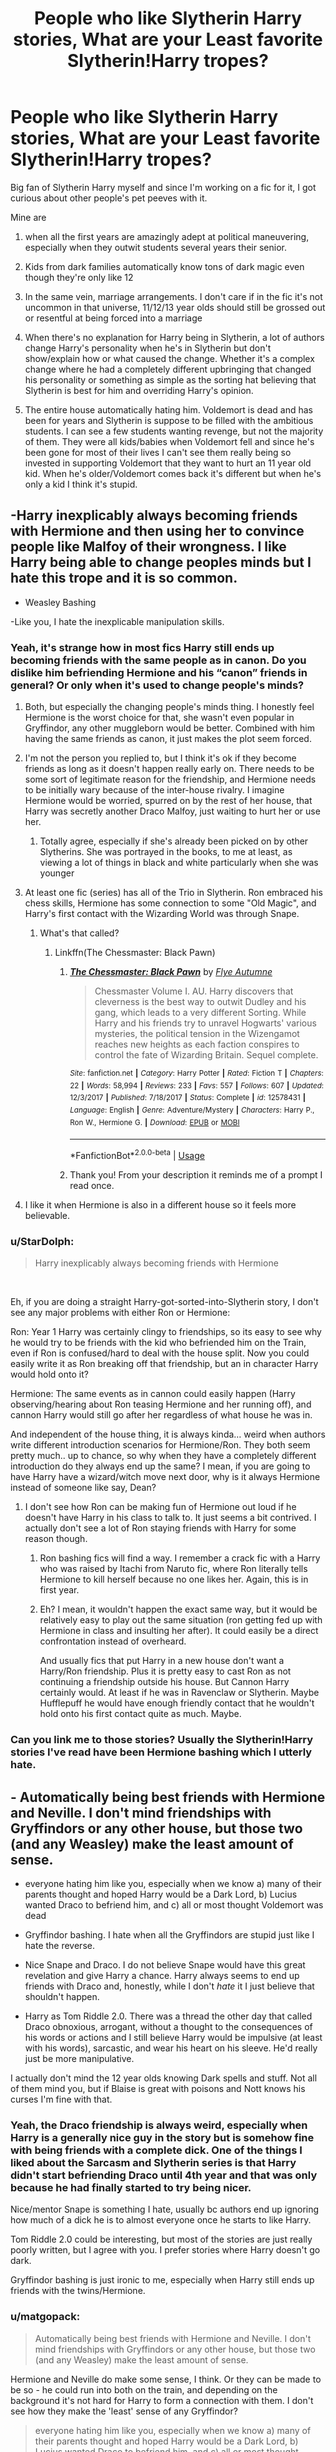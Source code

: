 #+TITLE: People who like Slytherin Harry stories, What are your Least favorite Slytherin!Harry tropes?

* People who like Slytherin Harry stories, What are your Least favorite Slytherin!Harry tropes?
:PROPERTIES:
:Author: ultronthekitten
:Score: 148
:DateUnix: 1577957853.0
:DateShort: 2020-Jan-02
:FlairText: Discussion
:END:
Big fan of Slytherin Harry myself and since I'm working on a fic for it, I got curious about other people's pet peeves with it.

Mine are

1. when all the first years are amazingly adept at political maneuvering, especially when they outwit students several years their senior.

2. Kids from dark families automatically know tons of dark magic even though they're only like 12

3. In the same vein, marriage arrangements. I don't care if in the fic it's not uncommon in that universe, 11/12/13 year olds should still be grossed out or resentful at being forced into a marriage

4. When there's no explanation for Harry being in Slytherin, a lot of authors change Harry's personality when he's in Slytherin but don't show/explain how or what caused the change. Whether it's a complex change where he had a completely different upbringing that changed his personality or something as simple as the sorting hat believing that Slytherin is best for him and overriding Harry's opinion.

5. The entire house automatically hating him. Voldemort is dead and has been for years and Slytherin is suppose to be filled with the ambitious students. I can see a few students wanting revenge, but not the majority of them. They were all kids/babies when Voldemort fell and since he's been gone for most of their lives I can't see them really being so invested in supporting Voldemort that they want to hurt an 11 year old kid. When he's older/Voldemort comes back it's different but when he's only a kid I think it's stupid.


** -Harry inexplicably always becoming friends with Hermione *and then using her to convince people like Malfoy of their wrongness*. I like Harry being able to change peoples minds but I hate this trope and it is so common.

- Weasley Bashing

-Like you, I hate the inexplicable manipulation skills.
:PROPERTIES:
:Author: tumbleweedsforever
:Score: 137
:DateUnix: 1577961524.0
:DateShort: 2020-Jan-02
:END:

*** Yeah, it's strange how in most fics Harry still ends up becoming friends with the same people as in canon. Do you dislike him befriending Hermione and his “canon” friends in general? Or only when it's used to change people's minds?
:PROPERTIES:
:Author: ultronthekitten
:Score: 27
:DateUnix: 1577962497.0
:DateShort: 2020-Jan-02
:END:

**** Both, but especially the changing people's minds thing. I honestly feel Hermione is the worst choice for that, she wasn't even popular in Gryffindor, any other muggleborn would be better. Combined with him having the same friends as canon, it just makes the plot seem forced.
:PROPERTIES:
:Author: tumbleweedsforever
:Score: 46
:DateUnix: 1577963013.0
:DateShort: 2020-Jan-02
:END:


**** I'm not the person you replied to, but I think it's ok if they become friends as long as it doesn't happen really early on. There needs to be some sort of legitimate reason for the friendship, and Hermione needs to be initially wary because of the inter-house rivalry. I imagine Hermione would be worried, spurred on by the rest of her house, that Harry was secretly another Draco Malfoy, just waiting to hurt her or use her.
:PROPERTIES:
:Author: machjacob51141
:Score: 23
:DateUnix: 1577963153.0
:DateShort: 2020-Jan-02
:END:

***** Totally agree, especially if she's already been picked on by other Slytherins. She was portrayed in the books, to me at least, as viewing a lot of things in black and white particularly when she was younger
:PROPERTIES:
:Author: ultronthekitten
:Score: 20
:DateUnix: 1577963722.0
:DateShort: 2020-Jan-02
:END:


**** At least one fic (series) has all of the Trio in Slytherin. Ron embraced his chess skills, Hermione has some connection to some "Old Magic", and Harry's first contact with the Wizarding World was through Snape.
:PROPERTIES:
:Author: Jahoan
:Score: 3
:DateUnix: 1578004286.0
:DateShort: 2020-Jan-03
:END:

***** What's that called?
:PROPERTIES:
:Author: young_riddle
:Score: 1
:DateUnix: 1578085962.0
:DateShort: 2020-Jan-04
:END:

****** Linkffn(The Chessmaster: Black Pawn)
:PROPERTIES:
:Author: Jahoan
:Score: 1
:DateUnix: 1578086535.0
:DateShort: 2020-Jan-04
:END:

******* [[https://www.fanfiction.net/s/12578431/1/][*/The Chessmaster: Black Pawn/*]] by [[https://www.fanfiction.net/u/7834753/Flye-Autumne][/Flye Autumne/]]

#+begin_quote
  Chessmaster Volume I. AU. Harry discovers that cleverness is the best way to outwit Dudley and his gang, which leads to a very different Sorting. While Harry and his friends try to unravel Hogwarts' various mysteries, the political tension in the Wizengamot reaches new heights as each faction conspires to control the fate of Wizarding Britain. Sequel complete.
#+end_quote

^{/Site/:} ^{fanfiction.net} ^{*|*} ^{/Category/:} ^{Harry} ^{Potter} ^{*|*} ^{/Rated/:} ^{Fiction} ^{T} ^{*|*} ^{/Chapters/:} ^{22} ^{*|*} ^{/Words/:} ^{58,994} ^{*|*} ^{/Reviews/:} ^{233} ^{*|*} ^{/Favs/:} ^{557} ^{*|*} ^{/Follows/:} ^{607} ^{*|*} ^{/Updated/:} ^{12/3/2017} ^{*|*} ^{/Published/:} ^{7/18/2017} ^{*|*} ^{/Status/:} ^{Complete} ^{*|*} ^{/id/:} ^{12578431} ^{*|*} ^{/Language/:} ^{English} ^{*|*} ^{/Genre/:} ^{Adventure/Mystery} ^{*|*} ^{/Characters/:} ^{Harry} ^{P.,} ^{Ron} ^{W.,} ^{Hermione} ^{G.} ^{*|*} ^{/Download/:} ^{[[http://www.ff2ebook.com/old/ffn-bot/index.php?id=12578431&source=ff&filetype=epub][EPUB]]} ^{or} ^{[[http://www.ff2ebook.com/old/ffn-bot/index.php?id=12578431&source=ff&filetype=mobi][MOBI]]}

--------------

*FanfictionBot*^{2.0.0-beta} | [[https://github.com/tusing/reddit-ffn-bot/wiki/Usage][Usage]]
:PROPERTIES:
:Author: FanfictionBot
:Score: 1
:DateUnix: 1578086553.0
:DateShort: 2020-Jan-04
:END:


******* Thank you! From your description it reminds me of a prompt I read once.
:PROPERTIES:
:Author: young_riddle
:Score: 1
:DateUnix: 1578086706.0
:DateShort: 2020-Jan-04
:END:


**** I like it when Hermione is also in a different house so it feels more believable.
:PROPERTIES:
:Author: poondi
:Score: 3
:DateUnix: 1577988433.0
:DateShort: 2020-Jan-02
:END:


*** u/StarDolph:
#+begin_quote
  Harry inexplicably always becoming friends with Hermione
#+end_quote

​

Eh, if you are doing a straight Harry-got-sorted-into-Slytherin story, I don't see any major problems with either Ron or Hermione:

Ron: Year 1 Harry was certainly clingy to friendships, so its easy to see why he would try to be friends with the kid who befriended him on the Train, even if Ron is confused/hard to deal with the house split. Now you could easily write it as Ron breaking off that friendship, but an in character Harry would hold onto it?

Hermione: The same events as in cannon could easily happen (Harry observing/hearing about Ron teasing Hermione and her running off), and cannon Harry would still go after her regardless of what house he was in.

And independent of the house thing, it is always kinda... weird when authors write different introduction scenarios for Hermione/Ron. They both seem pretty much.. up to chance, so why when they have a completely different introduction do they always end up the same? I mean, if you are going to have Harry have a wizard/witch move next door, why is it always Hermione instead of someone like say, Dean?
:PROPERTIES:
:Author: StarDolph
:Score: 9
:DateUnix: 1577996008.0
:DateShort: 2020-Jan-02
:END:

**** I don't see how Ron can be making fun of Hermione out loud if he doesn't have Harry in his class to talk to. It just seems a bit contrived. I actually don't see a lot of Ron staying friends with Harry for some reason though.
:PROPERTIES:
:Author: tumbleweedsforever
:Score: 9
:DateUnix: 1578007052.0
:DateShort: 2020-Jan-03
:END:

***** Ron bashing fics will find a way. I remember a crack fic with a Harry who was raised by Itachi from Naruto fic, where Ron literally tells Hermione to kill herself because no one likes her. Again, this is in first year.
:PROPERTIES:
:Author: EspadaraUchihahaha
:Score: 5
:DateUnix: 1578024227.0
:DateShort: 2020-Jan-03
:END:


***** Eh? I mean, it wouldn't happen the exact same way, but it would be relatively easy to play out the same situation (ron getting fed up with Hermione in class and insulting her after). It could easily be a direct confrontation instead of overheard.

And usually fics that put Harry in a new house don't want a Harry/Ron friendship. Plus it is pretty easy to cast Ron as not continuing a friendship outside his house. But Cannon Harry certainly would. At least if he was in Ravenclaw or Slytherin. Maybe Hufflepuff he would have enough friendly contact that he wouldn't hold onto his first contact quite as much. Maybe.
:PROPERTIES:
:Author: StarDolph
:Score: 1
:DateUnix: 1578108169.0
:DateShort: 2020-Jan-04
:END:


*** Can you link me to those stories? Usually the Slytherin!Harry stories I've read have been Hermione bashing which I utterly hate.
:PROPERTIES:
:Author: Lost_in_math
:Score: 1
:DateUnix: 1578085339.0
:DateShort: 2020-Jan-04
:END:


** - Automatically being best friends with Hermione and Neville. I don't mind friendships with Gryffindors or any other house, but those two (and any Weasley) make the least amount of sense.

- everyone hating him like you, especially when we know a) many of their parents thought and hoped Harry would be a Dark Lord, b) Lucius wanted Draco to befriend him, and c) all or most thought Voldemort was dead

- Gryffindor bashing. I hate when all the Gryffindors are stupid just like I hate the reverse.

- Nice Snape and Draco. I do not believe Snape would have this great revelation and give Harry a chance. Harry always seems to end up friends with Draco and, honestly, while I don't /hate/ it I just believe that shouldn't happen.

- Harry as Tom Riddle 2.0. There was a thread the other day that called Draco obnoxious, arrogant, without a thought to the consequences of his words or actions and I still believe Harry would be impulsive (at least with his words), sarcastic, and wear his heart on his sleeve. He'd really just be more manipulative.

I actually don't mind the 12 year olds knowing Dark spells and stuff. Not all of them mind you, but if Blaise is great with poisons and Nott knows his curses I'm fine with that.
:PROPERTIES:
:Author: Ash_Lestrange
:Score: 58
:DateUnix: 1577963657.0
:DateShort: 2020-Jan-02
:END:

*** Yeah, the Draco friendship is always weird, especially when Harry is a generally nice guy in the story but is somehow fine with being friends with a complete dick. One of the things I liked about the Sarcasm and Slytherin series is that Harry didn't start befriending Draco until 4th year and that was only because he had finally started to try being nicer.

Nice/mentor Snape is something I hate, usually bc authors end up ignoring how much of a dick he is to almost everyone once he starts to like Harry.

Tom Riddle 2.0 could be interesting, but most of the stories are just really poorly written, but I agree with you. I prefer stories where Harry doesn't go dark.

Gryffindor bashing is just ironic to me, especially when Harry still ends up friends with the twins/Hermione.
:PROPERTIES:
:Author: ultronthekitten
:Score: 18
:DateUnix: 1577964809.0
:DateShort: 2020-Jan-02
:END:


*** u/matgopack:
#+begin_quote
  Automatically being best friends with Hermione and Neville. I don't mind friendships with Gryffindors or any other house, but those two (and any Weasley) make the least amount of sense.
#+end_quote

Hermione and Neville do make some sense, I think. Or they can be made to be so - he could run into both on the train, and depending on the background it's not hard for Harry to form a connection with them. I don't see how they make the 'least' sense of any Gryffindor?

#+begin_quote
  everyone hating him like you, especially when we know a) many of their parents thought and hoped Harry would be a Dark Lord, b) Lucius wanted Draco to befriend him, and c) all or most thought Voldemort was dead
#+end_quote

Agreed, though I think it can be workable. Would need more effort than 99% of fics that use this premise though!

#+begin_quote
  Nice Snape and Draco. I do not believe Snape would have this great revelation and give Harry a chance. Harry always seems to end up friends with Draco and, honestly, while I don't hate it I just believe that shouldn't happen.
#+end_quote

I think a friendly Draco is a very easy one to achieve - in canon they got off on the wrong foot, but a Slytherin Harry seems easy to change that. But the /hard/ one is the combination of a friendly Draco and Hermione - that seems like the trickier one to have. For Snape, it's harder to say - I think it would be much harder for Snape to ignore Harry's difficulties when he's in Slytherin, along with his previous hardships. It's easy to do so when your entire interaction is in the potion classes - but if Snape does anything with his House, then it seems to me like he'd have to confront Harry differently over time. Might not be /nice/ exactly, but... IDK. I've always been partial to the take that if Snape had seen how Harry got treated by the Dursleys /before/ he'd set his opinion on him in stone, it'd have been a different story.
:PROPERTIES:
:Author: matgopack
:Score: 7
:DateUnix: 1577976115.0
:DateShort: 2020-Jan-02
:END:

**** u/Ash_Lestrange:
#+begin_quote
  it's not hard for Harry to form a connection with them. I don't see how they make the 'least' sense of any Gryffindor?
#+end_quote

As someone said above, Harry didn't like Hermione until the troll and Slytherin Harry probably doesn't even know she's in the bathroom, but he's not running to save her regardless. As for Neville, canon Harry was nice and encouring, but he wasn't rushing to be friends with Neville either. I don't see why this would improve with Harry in Slytherin.

#+begin_quote
  in canon they got off on the wrong foot
#+end_quote

Harry has him pegged before he even knows Draco's name. They can be friends initially, but I don't see that lasting.

#+begin_quote
  I've always been partial to the take that if Snape had seen how Harry got treated by the Dursleys before he'd set his opinion on him in stone, it'd have been a different story.
#+end_quote

I can admit to enjoying stories like this in the past, but I don't now because I just disagree with the take lol and it just destroys Snape's whole character.
:PROPERTIES:
:Author: Ash_Lestrange
:Score: 20
:DateUnix: 1577981860.0
:DateShort: 2020-Jan-02
:END:

***** u/Togop:
#+begin_quote
  Slytherin Harry probably doesn't even know she's in the bathroom, but he's not running to save her regardless
#+end_quote

Actually, Slytherin!Harry can be simply canon!Harry who doesn't know of Slytherin's reputation and gets sorted before Malfoy, so he doesn't keep repeating "anywhere but Slytherin" in the sorting.

Slytherin would probably change him with time, but the troll is pretty early, so he can be very canon at that point - including run after Hermione.
:PROPERTIES:
:Author: Togop
:Score: 1
:DateUnix: 1578060857.0
:DateShort: 2020-Jan-03
:END:


***** u/matgopack:
#+begin_quote
  As someone said above, Harry didn't like Hermione until the troll and Slytherin Harry probably doesn't even know she's in the bathroom, but he's not running to save her regardless. As for Neville, canon Harry was nice and encouring, but he wasn't rushing to be friends with Neville either. I don't see why this would improve with Harry in Slytherin.
#+end_quote

Personally, I always got the feeling that canon Harry found her a bit annoying, but not too much - it was more Ron that didn't like her, and Harry was friends with Ron. Doesn't take much effort, in my view, to nudge their interaction on the train into the start of a friendship. Same with Neville, since she's already helping him at that point in canon.

It's not to say that it should be the default - but that it's rather easy to do believably.

#+begin_quote
  Harry has him pegged before he even knows Draco's name. They can be friends initially, but I don't see that lasting.
#+end_quote

Right, because that's how canon handles it. It wouldn't take much of an effort to have Harry respond more favorably or differently in their first interactions - and have it be a kind of neutrality at the start, from where friendship could grow. IMO a lot of their antagonism came from the first confrontation, mentally classifying each other as rivals, and then pushing it further and further.
:PROPERTIES:
:Author: matgopack
:Score: -2
:DateUnix: 1577982321.0
:DateShort: 2020-Jan-02
:END:

****** In canon, the Harry-Draco confrontation was bound to happen sooner or later - it's not just random. Malfoy explicitly wanted to introduce Harry to blood purism. If not in the train, he would have done it later. And Harry would, of course, reject the idea. You need to make a significant change to one or the other to avoid it.
:PROPERTIES:
:Author: Togop
:Score: 3
:DateUnix: 1578061249.0
:DateShort: 2020-Jan-03
:END:


** Like you said, kiddie political manoeuvres take me out of the story. This isn't ASOIAF---let kids be kids.

Also, other kids thinking Slytherins are evil is fine, if a little silly, but actual adults like Dumbledore letting school Sortings colour their view of Harry is weird. There are people (/cough/ Sirius) who would be surprised or disapproving, but Dumbledore sure as hell wouldn't assume Harry is evil based on his house. C'mon, this is the man who let Draco run around attempting murder.

I also doubt the Gryffindors would seek out Harry and harass him for being a Slytherin, especially the Weasley family. Just... no.
:PROPERTIES:
:Score: 37
:DateUnix: 1577964300.0
:DateShort: 2020-Jan-02
:END:

*** Right? I can see them being worried that he could be hurt, or eventually be turned dark, but automatically assuming he's evil and the other Slytherins are all evil is so stupid.

Hell, even Sirius I think would be surprised but not too upset. Regulus was a Slytherin and he still loved him.
:PROPERTIES:
:Author: ultronthekitten
:Score: 18
:DateUnix: 1577965442.0
:DateShort: 2020-Jan-02
:END:

**** Yeah, the only adults who I think would get stuck on a Slytherin Harry are post-Azkaban Sirius and Snape, but ultimately Sirius would love and accept him while Snape (IMO) would just ignore him.
:PROPERTIES:
:Score: 13
:DateUnix: 1577967087.0
:DateShort: 2020-Jan-02
:END:

***** I imagine Sirius would instantly worry if harry is okay
:PROPERTIES:
:Author: CommanderL3
:Score: 9
:DateUnix: 1577987591.0
:DateShort: 2020-Jan-02
:END:

****** He would be more worried for his safety among the children of Death Eaters with Snape as his head of house.
:PROPERTIES:
:Author: Jahoan
:Score: 4
:DateUnix: 1578004451.0
:DateShort: 2020-Jan-03
:END:


*** I disagree with your second and third premise. There are plenty of adults in the books who express displeasure with Slytherin.

Hagrid says something like, "Better Hufflepuff than Slytherin," "There's not a single witch or wizard who went bad who wasn't Slytherin."

Secondly, plenty of students in Harry's second year said he was a dark wizard because he could speak parseltongue. Ron says things like he wouldn't be in Slytherin if you paid him. Gryffindors would absolutely think Harry's a dark wizard in his second year if he was in Slytherin house.
:PROPERTIES:
:Author: DarkLordRowan
:Score: 7
:DateUnix: 1577993894.0
:DateShort: 2020-Jan-02
:END:


** The main thing is that I read Slytherin!Harry to read about a /Slytherin/ Harry. So, you gotta change the Canon plot, and -- to the extent a character is defined by the actions he takes -- Harry's character. You don't /have/ to explain this (re: Your 4th point). If the premise of your story is "Harry is a different person, now here is what happens", that works just fine.

In all of which, to clarify, "Slytherin" is a shorthand for Think, Before You Act; Discretion Is The Better Part Of Valour; Nothing In Life Is Free; and a few appropriate themes more.

Consequently, the reverse is what annoys me most:

- Sticking to the Canon plot. Just to go through first year: Harry won't chase the Troll, won't make a scene over the Remembrall, won't smuggle a Dragon, /definitely/ won't go after the Stone -- not, at least, without a different motivation (say, for the last, he wants the Stone for himself). That qualifier, though, is no blanket pass: From an author's perspective, the entire point of making such a major change as Harry in Slytherin is to tell a different story. If you shoehorn all of Canon into it still, what is even the point?

- Tangential to that: If the author puts Harry into Slytherin, and then proceeds to "reform" Slytherin in the image of Gryffindor. Utterly pointless.

Everything else I'm pretty indifferent on. I enjoy miniature adults and scheming (if the author is competent at it, that is -- it's the usual problem, you need to be as clever as the characters you are writing ...), I enjoy kids being kids. I enjoy straight up selfish manipulative bastards and more reasonably tribe-loyalty kinds of characters.

I realise your pet peeves are just what you like and don't, however, just offer a counter-perspective, as your points 1, 2, 3 can be summarised as "they don't act their age": You can come up with somewhat plausible explanations in-story. Say, they are all forced to grow up early, because Slytherin is the house of old and traditional families, and 500 or 1000 years of combined magical ancestry and duty leave you no room to be a child. If you explore such angles earnestly, I think it can make for good plot; children being forced to grow up too fast is a sad thing, and yet, if there is no alternative, you have a powerful theme of a harsh reality that shatters dreams, of a struggle in a world that comes with so many privileges at first sight, but costs you so dearly in other ways.

*Edit:*

As for your last point -- if children actually /are/ children, account for the fact that children know infinite ways to be cruel, and at the same time lack the clear moral compass most adults have. One, two influential students hating Harry, peer pressure, group-think, a desire to be "cool" or at least to /not be that kid/ -- it's not a priori implausible that Harry is an outcast. Voldemort would be only part of the reason; Harry is a halfblood, has a Muggle background, doesn't fit in right away, perhaps ... you have the entire range of prejudice and children cruelty to play with, if you want.
:PROPERTIES:
:Author: Sescquatch
:Score: 23
:DateUnix: 1577987937.0
:DateShort: 2020-Jan-02
:END:

*** Do you have any recommendations? Please tell me you do. I've been searching for some good ones and have only found a few that I can read without cringing too much.
:PROPERTIES:
:Author: CharlieTuesdays1
:Score: 3
:DateUnix: 1577997279.0
:DateShort: 2020-Jan-03
:END:

**** None that I can recommend without hesitation. They all are lacking in some way. And chances are, if I ever get around to posting mine, it, too, will be lacking. I don't even know if it's possible to write a perfect one ...

Leaving aside the obivous ones you might have read, there were a few that stand out in certain ways. For instance, for a wonderfully insane character and character dynamics, and playing the Troll scene straight (Troll is there, Hermione is there, Harry is /not/ there, the end), the Malachite series by Lazov: [[https://www.fanfiction.net/u/4798684/Lazov]]

Everybody also knows Sarcasm & Slytherin, but in terms of the appropriately tagged "Slytherins being Slytherins" (aka, everybody's scheming), I actually enjoy a different story by the same author more: [[https://archiveofourown.org/works/13893606]] . It's only first year, but fairly self-contained, so you aren't left hanging, (in my case) only wanting more.

If you're more interested in kids being kids, you might even be ahead of me, though; it's been a while since I searched for those. If you don't mind Fem!Harry, Victoria Potter fits, and other than that, also Certain Dark Things: [[https://archiveofourown.org/works/16940712]]

*Edit:* Oh, and the Chessmaster Series, especially if you /dislike/ Ron in a villain role: [[https://archiveofourown.org/series/775506]]

For all of those (with the exception of VP, I guess, but then that's also fairly well-known) YMMV, because I like them for whatever aspect I enjoy, which allows me to ignore deficits elsewhere.
:PROPERTIES:
:Author: Sescquatch
:Score: 8
:DateUnix: 1578003977.0
:DateShort: 2020-Jan-03
:END:

***** I definitely don't mind fem Harry. Some of my favourites are Harry as a female until well pairings ( honestly pairings tend to ruin a perfectly good fic for me).

I have read VP , S&S and I passed by the Chessmaster series but haven't actually read it. I will check it out along with the rest.

Already reading Certain Dark Things. Cross your fingers for me. haha

Anyways if you know of any new fics, let me know. Im eager for something good.

Thank you again.

xoxo Charlie ;)
:PROPERTIES:
:Author: CharlieTuesdays1
:Score: 1
:DateUnix: 1578139228.0
:DateShort: 2020-Jan-04
:END:

****** Feel free to browse my AO3 bookmarks. I use it to track Slytherin!Harry and Slytherin-related stories, so new stories are there. Whether they are /good/ is a matter of debate ... I'd argue they are, at least, readable.

[[https://archiveofourown.org/users/SeriousScribble/pseuds/SeriousScribble/bookmarks]]
:PROPERTIES:
:Author: Sescquatch
:Score: 1
:DateUnix: 1578181611.0
:DateShort: 2020-Jan-05
:END:


***** Thank you for these. I noped out of Certain Dark Things - I liked it but then I saw that the paring was Harriet/Snape. I just can't do the age difference, it bothers me too much.

Anyways I finished Souls Touch and I'm eagerly awaiting the sequel, but for now I guess I'll start Sarcasm and Slytherin.

At the same time, I'm looking for some Ron Slytherin fics. Fingers crossed I find some good ones.
:PROPERTIES:
:Author: CharlieTuesdays1
:Score: 1
:DateUnix: 1578686401.0
:DateShort: 2020-Jan-10
:END:


** - Harry befriending Hermione, without a /really/ good reason. They weren't even friends in canon until the troll attacked --- there is no way in hell any Slytherin first year would make friends with her.

- Draco suddenly being a nice and wonderful human being. I can buy Snape having a whole range of possible reactions, but Draco will always be a brat.

- Kids talking like bad LARPers at a renaissance fair.

- Kids constantly thinking and talking about politics.
:PROPERTIES:
:Score: 40
:DateUnix: 1577971679.0
:DateShort: 2020-Jan-02
:END:


** My biggest one is Weasley bashing, or anyone being bashed too much - because I never see it as reasonable.

The next is the unwillingness to depart from canon ages. Part of the whole package of tropes that tends to come with these fics, as we all know, is the political/manipulative aspect of it. As you mention, it makes very little sense in 11-13 year olds. So just age up the kids to start at 14, and suddenly it makes a lot more sense - and makes the marriage contracts/arrangements workable (well, tbf, betrothal contracts arranged /by the families/ would make sense in an aristocratic society).

I do like the idea of the dark families knowing some dark magic, usually, and the same with the rich kids having already had some instruction on magic to give them a leg up.

Oh, here's another one - assuming that being sorted in a house is the foundation of one's personality and strengths. If doing a Slytherin house of schemers, not everyone should be good - or interested - at it. Some should be sneaky and cunning, sure - but they're still average overall. It's like how Hermione can be super sneaky and cunning, but is still a Griffindor, or how other various characters from houses display varied characteristics. Vary it up within Slytherin - yes, make it colder and rougher, but it doesn't have to feel ... weird. (And that extends to the other houses in those stories)
:PROPERTIES:
:Author: matgopack
:Score: 16
:DateUnix: 1577974751.0
:DateShort: 2020-Jan-02
:END:


** I've seen occlumency training used as an explanation for advanced maturity, which can make sense in-universe. But you also then need a reason for occlumency being learnable at such a young age. I really really don't like the trope of "well wizards are lazy and just don't try" as an explanation of, well, anything, but particularly when it comes to learning magic. Especially since in these fics it's common for magical power and culture to be everything.

If wizards are lazy, it's laziness in physical exertion because they can do it with magic. Kinda like nowadays we're "lazy" because we drive cars instead of walk. If there is an obvious exploit in your interpretation of the magical system, it will have been exploited already until a counter was created. There is always a bell curve of ability and you need a jolly good reason to put your characters in the high end of it. If occlumency is your reason for your characters to be doing better than everyone else, then why isn't everyone else doing occlumency?

I think it's fundamentally a gripe about authors being lazy in world building power scales, though. To be fair, though, I do go a bit overboard and create graphs and spreadsheets and suites of measurement units to be able to calculate exactly how much any given character can do at a given point in their maturity. 🙄
:PROPERTIES:
:Author: BrilliantShard
:Score: 11
:DateUnix: 1577975924.0
:DateShort: 2020-Jan-02
:END:

*** That must be why your user tag is eccentric overthinker lmao

Nah, but I feel you. I once spent three hours trying to calculate the population of wizard of Britain based on Harry's class size to subsequently figure out how much tuition they would need to charge the students to keep hogwarts running, only to find out that JKR said Hogwarts was free.

I'm interested in your graphs though, if you're up for sharing them. I've wondered about how old you need to be to cast certain spells ever since Lupin told Harry that a patronus was difficult for kids his age to cast.
:PROPERTIES:
:Author: ultronthekitten
:Score: 3
:DateUnix: 1577978953.0
:DateShort: 2020-Jan-02
:END:

**** That would be why, yep. 😅

There's a ton of different angles to come at population from. And the economics of the wizarding world is even more fraught with complexity. I'm still working on the economy, personally. Right now I'm more focused on the economy of magic itself, since I have a feudal-similar system for magical access. Hence the graphs, heh. I'm almost ready to go through and create a lexicon of spells with costs, effects, etc.

I don't mind, though I'd recommend you [[https://discord.gg/nwE8WU6][join my discord server]] since that's where I'm developing my AU. It's really involved and complicated. I'm also posting my story in there as I write it for my betas to read, edit, and help with. I'll be publishing it on Ao3 & ffn once it's done. It's a crossover with the [[http://www.scp-wiki.net][SCP Foundation universe]] and Lovecraft, fair warning. 😉
:PROPERTIES:
:Author: BrilliantShard
:Score: 1
:DateUnix: 1577984569.0
:DateShort: 2020-Jan-02
:END:


*** The easiest way out is to postulate an AU where purebloods /factually/ are better at magic. They can do Occlumency, others can't (or only later). Surprisingly, that is a fairly rare type of AU, though.

That aside I don't think it has to be laziness. It's the equivalent of children learning piano: If you got parents that drag your behind to lessons starting when you are five, then at 11, you will know /something/ about it. If you have no talent and no interest, it's a miserable, miserable time, but there will be results. And if those kinds of parents then typically are found in families in Slytherin (if nothing else, for the original reason: It's important to protect family secrets the kind of which your average family does not have), then the result is your above.

On the general point, I agree though, lazy authors and not thinking things through is annoying.
:PROPERTIES:
:Author: Sescquatch
:Score: 4
:DateUnix: 1577993550.0
:DateShort: 2020-Jan-02
:END:

**** In mine purebloods have stronger magic but weaker bodies (due to inbreeding, though there are magical counters to many of the symptoms), put simply. And yeah, people tend to eschew such settings, likely because they want the pureblood ideology to be devoid of any conceivable defense. I think it's a better exploration of society for them to have a point, but a debatable one, and their solutions to it be equally divisive.

If occlumency is learnable at all by youngsters, and learnable enough to be able to protect against older thought-thieves, then yes, definitely. Upper-class parents would force their kids to learn it no matter how difficult it was. In my setting neither of those are true (in normal circumstances) but adults can put "thought locks" in their children's minds using their own occlumency to essentially keep family secrets in a safe despite the kids not knowing occlumency themselves. This means 11 year olds still act like 11 year olds, despite having state secrets in their heads.

Like Unbreakable Oaths? Those things are so broken...
:PROPERTIES:
:Author: BrilliantShard
:Score: 4
:DateUnix: 1577996714.0
:DateShort: 2020-Jan-02
:END:

***** u/Sescquatch:
#+begin_quote
  I think it's a better exploration of society for them to have a point, but a debatable one, and their solutions to it be equally divisive.
#+end_quote

Couldn't agree more. It's not as if the argument vanishes just because the facts are different. In fact, it only gets more interesting; it's a perfectly valid standpoint to advocate for more equality in the name of fairness, only, now this means people have to actually give up something, in order to achieve that. No-brainer obvious answers ("here is my patently unreasonable ideology that makes no sense, now let's debate this") on contrast are boring.

Which actually makes it super-annoying to read the same in reverse. I do very much enjoy the Sarcasm & Slytherin series, for instance, but like a few other stories, it has just that problem; with the tweaked background, whatever opinions the Slytherins have are perfectly reasonable, whereas the Ministry (or the "light side") isn't given a single good argument for their behaviour, it amounts to "it's dark, so there". That's not a nuanced debate, because you can't have one that way. One side makes sense. The other does not.
:PROPERTIES:
:Author: Sescquatch
:Score: 2
:DateUnix: 1578002228.0
:DateShort: 2020-Jan-03
:END:

****** Oh yes, the classic "dark magic is only called that because of politics and cowardice and wussies" scene. 🙄 The 'light' side when it's called that seems to almost always be full of people scared of their own magic, obsessed about nonviolence, and idiotically manipulative. Whereas the 'black' side is just about honesty and the natural order of things and "really necromancy isn't all that bad." Even when the MC is 'gray' and doesn't agree with either side, just the whole light vs dark thing as a valid political categorization seems incredibly puerile and shallow. You can't have a civilized debate when people don't even agree on whether murder is right or wrong, which is fundamentally what a real dark vs light distinction would be.

Imo, and in my setting, everyone agrees dark arts are bad and dangerous (at least in public; there are of course those who secretly practice them, but they can't be proven to have done so). The political parties are groups like Dominatists, Separatists, Modernists, Traditionalists, and so on, who each take nuanced positions on key political questions like how the Statute should be enforced, what kinds of economic interactions can be permitted with muggles, what regulations on non-human magical beings should be in place, etcetera. When Voldemort became a Dark Lord, he was called such for various reasons, but primarily because he was apolitical and wanted to tear down the Ministry and civilization itself, ruling through power alone, without limits or hindrances. He wanted to become a god, and transcend morality and political squabbles. Which is an alluring prospect for a follower who craves anything the system isn't getting them. For a certain philosophical approach, his arguments have merit, even, making it that much more realistic and compelling.
:PROPERTIES:
:Author: BrilliantShard
:Score: 2
:DateUnix: 1578005516.0
:DateShort: 2020-Jan-03
:END:


** My biggest issue is the following very typical situation: Purebloods dislike muggleborns not because they'reracist, but because muggleborns don't embrace magical culture - and all (reasonable) characters agree that's a valid justification. But magical culture itself requires muggleborns to be subservient. And eleven year olds are expected to study it by themselves.
:PROPERTIES:
:Author: Togop
:Score: 23
:DateUnix: 1577971338.0
:DateShort: 2020-Jan-02
:END:


** - No-one in Slytherin having friends, but /allies/.

- Weasley Bashing, except for Fred and George for some inexplicable reason.

- Crabbe and Goyle remaining voiceless, undestinguishable bags of flesh with wands. C'mon, that'd be like JK Rowling giving absolutely zero personality to Seamus and Dean, even though they get substantially less due to not being in Harry's clique.

- Slytherins getting private tuition by Snape.

- McGonagall becoming bizzaro-universe Snape.

- Snape and Draco apologists.

- Motherfucking Machiavellian 11-year-olds.

- EVERYONE IN THE GODDAMN HOUSE HAVING BETTER OCCLUMENCY THAN MERLIN HIMSELF.

- Harry becoming top dog because he can speak to snakes.

- "keep a united front outside of the common room"
:PROPERTIES:
:Author: Anchupom
:Score: 18
:DateUnix: 1577989003.0
:DateShort: 2020-Jan-02
:END:


** -When Harry becomes friends with Hermione every. single. time.

-Doing the bash. The Weasley Bash.

-"Very Slytherin of you." And other annoying variants.

-Being Lord of everything and using that to take dominate everyone.
:PROPERTIES:
:Author: YOB1997
:Score: 19
:DateUnix: 1577973480.0
:DateShort: 2020-Jan-02
:END:


** -When Harry starts calling Draco "Drake". -Students being adept in economics, politics, psychology while being 11 year old. -When people think Harry is evil immediately after being sorted in Slytherin - "Cool", cold and edgy Harry that tries to impress girls in his House.
:PROPERTIES:
:Author: Ksok_007
:Score: 9
:DateUnix: 1577964379.0
:DateShort: 2020-Jan-02
:END:

*** Omg all of these, why can't Slytherins be friendly, likable people who are just secretly working on their master plan? Slytherin interactions in fanfictions are always

“Sarcastic comment Discreet Eyebrow raise Sharp smile Sly comment Infinite smirk”
:PROPERTIES:
:Author: ultronthekitten
:Score: 19
:DateUnix: 1577965249.0
:DateShort: 2020-Jan-02
:END:


** Just a point for arranged marriages in fanfic, when they where popular irl many people got engaged from 11 upwards, it was normal back then for that to happen so people didn't care, and seeing as it's suggested how marriage contracts in the magical word have fallen out of fashion but are still used it could be said people expect that/ they are used to it, that's why I don't think the marriage contract is that big a deal,

However I agree with a your views on a political young Harry, it's even worse when a author portrays him as a king of Slytherin at age 11, it's very unrealistic
:PROPERTIES:
:Author: Puissance73
:Score: 7
:DateUnix: 1577967025.0
:DateShort: 2020-Jan-02
:END:


** - Ron bashing, especially if it is coupled with Perfect Hermione.\\
- Snape apologism\\
- OOC McGonagall who is incredibly unfair to the Slytherins\\
- "All Slytherins except sometimes Malfoy are secretly good and misunderstood students who never do anything wrong or instigate anything and if they do it's because the rest of the school hates them"
:PROPERTIES:
:Author: LittleDinghy
:Score: 6
:DateUnix: 1577990865.0
:DateShort: 2020-Jan-02
:END:


** I'm the same, I hate child politic stories. It's hardly written well or believable enough.

I also don't like the manipulative Dumbledore trope. Too many Slytherin Harry's have Dumbledore as crazy for the greater good Dumbledore, and just no.

Marriage contracts, and Harems are one I largely dislike and stay away from. These are normally centered around Daphne Greengrass and the like, because of this, has made me wary to read any Harry/Daphne, even the ones that aren't marriage contracts/Harems. (If anyone knows of any really good Harry/Daphne, that either isn't the Ice Princess sterotype, or if it used, in a unquie/different way, let me know!)

I actually don't mind seeing the students hating Harry; but I'd rather it be the older students, like 5-7 years hating on Harry, though I hardly ever see it written well, it'd be so interesting seeing some of the older Slytherins hate Harry, and try to be cunning/sneaky in their way of hurting or getting rid of him (If anyone knows of any where the older years try to hurt or get rid of him, let me know!)

Harry becoming friends with Hermione... Just why? Each and every time, without fail. Look, I love Hermione, really I do; but I just want to scream whenever Harry is shown at the library, and strikes up a friendship with Hermione. Why not try and do something with the under used Slytherins? LIke Tracey, Theodore or something like that instead?

Weasley bashing. I love the Weasley family, they are my favorite family. But dang, it sucks when even if Ron isn't a main character, the author has to bash him. Just don't write him into the story, if you don't like him!

Harry ending up as super OP, or Super smart. Now Harry being a little more powerful, or slightly smarter than in canon is believable, but not Dumbledore levels of Powerful, not Hermione's level of smart.

I actually don't mind the younger years knowing dark magic, not all of them of course, make it believable. But knowing some isn't unbelievable to me. (I'd imagine that the trace isn't really a issue for children living in the Magical World).
:PROPERTIES:
:Author: SnarkyAndProud
:Score: 6
:DateUnix: 1577997014.0
:DateShort: 2020-Jan-03
:END:


** u/ForwardDiscussion:
#+begin_quote
  Kids from dark families automatically know tons of dark magic even though they're only like 12
#+end_quote

Snape was said to know more Dark Magic coming to Hogwarts than most 7th years.
:PROPERTIES:
:Author: ForwardDiscussion
:Score: 5
:DateUnix: 1577987147.0
:DateShort: 2020-Jan-02
:END:


** u/Ch1pp:
#+begin_quote
  11/12/13 year olds should still be grossed out or resentful at being forced into a marriage
#+end_quote

And yet there's almost no fics where they are forced to go through with bad marriages despite how common that can be with real arranged marriages.
:PROPERTIES:
:Author: Ch1pp
:Score: 4
:DateUnix: 1577995138.0
:DateShort: 2020-Jan-02
:END:


** Anyone got some links to some good slytherin harry potter fanfiction?
:PROPERTIES:
:Author: ikilldeathhasreturn
:Score: 4
:DateUnix: 1577986161.0
:DateShort: 2020-Jan-02
:END:

*** If you hadn't read it yet The Sarcasm&Slytherin series is a personal favourite of mine.

Here's the first part of you're interested.

[[https://archiveofourown.org/works/12608820/chapters/28722276]]
:PROPERTIES:
:Author: SpeculatingSpectre
:Score: 3
:DateUnix: 1577994243.0
:DateShort: 2020-Jan-02
:END:


*** I was going to ask the same thing! Reading all these Slytherin!Harry tropes made me want to read some actual fics - as if I'd just watched a documentary on donuts and started craving them...
:PROPERTIES:
:Author: one_small_god
:Score: 2
:DateUnix: 1577999715.0
:DateShort: 2020-Jan-03
:END:


** -Ending up with the same team as canon (or Hermione/Neville if they hate Ron) despite the house rivalries.

-Having an inexplicably perfectly balanced team from all the houses who are miraculously immune to any interhouse drama.
:PROPERTIES:
:Author: Asviloka
:Score: 3
:DateUnix: 1577986673.0
:DateShort: 2020-Jan-02
:END:


** There is a magic complicated code of etiquette that every pureblood follows fanatically and harry will teach himself before/right at the beginning of school
:PROPERTIES:
:Author: poondi
:Score: 3
:DateUnix: 1577988525.0
:DateShort: 2020-Jan-02
:END:


** Personally, I think the best Slytherin stories have Harry becoming friends with someone completely out of left field from canon, like the Carrow Twins or even /Pansy/. Greengrass and Davis are overdone, IMO. There's a few where young Mr. Nott is in a developing situation like Sirius Black with his family and wants out, which are decent approaches to things.

Currently reading linkffn(A Year Too Soon by NHunter) .
:PROPERTIES:
:Author: Jonn_Wolfe
:Score: 3
:DateUnix: 1578023477.0
:DateShort: 2020-Jan-03
:END:

*** [[https://www.fanfiction.net/s/12031399/1/][*/A Year Too Soon/*]] by [[https://www.fanfiction.net/u/1755410/NHunter][/NHunter/]]

#+begin_quote
  Somehow, young Harry Potter got enrolled into Hogwarts a whole year earlier than expected. And this small alteration changes the fate of the whole Wizarding world... ••• AU story and, eventually, M-rated ••• Minor bashing of various characters is possible.
#+end_quote

^{/Site/:} ^{fanfiction.net} ^{*|*} ^{/Category/:} ^{Harry} ^{Potter} ^{*|*} ^{/Rated/:} ^{Fiction} ^{M} ^{*|*} ^{/Chapters/:} ^{34} ^{*|*} ^{/Words/:} ^{132,875} ^{*|*} ^{/Reviews/:} ^{948} ^{*|*} ^{/Favs/:} ^{2,949} ^{*|*} ^{/Follows/:} ^{4,113} ^{*|*} ^{/Updated/:} ^{12/30/2019} ^{*|*} ^{/Published/:} ^{7/3/2016} ^{*|*} ^{/id/:} ^{12031399} ^{*|*} ^{/Language/:} ^{English} ^{*|*} ^{/Characters/:} ^{Harry} ^{P.,} ^{Flora} ^{C.,} ^{Hestia} ^{C.} ^{*|*} ^{/Download/:} ^{[[http://www.ff2ebook.com/old/ffn-bot/index.php?id=12031399&source=ff&filetype=epub][EPUB]]} ^{or} ^{[[http://www.ff2ebook.com/old/ffn-bot/index.php?id=12031399&source=ff&filetype=mobi][MOBI]]}

--------------

*FanfictionBot*^{2.0.0-beta} | [[https://github.com/tusing/reddit-ffn-bot/wiki/Usage][Usage]]
:PROPERTIES:
:Author: FanfictionBot
:Score: 1
:DateUnix: 1578023495.0
:DateShort: 2020-Jan-03
:END:


** My pet peeve that hasn't been listed so far:

- People still trusting a Slytherin!Harry despite him spending years scamming and/or blackmailing people, but there are others, less memorable. linkffn(What Would Slytherin Harry Do? by Big D on a Diet), I am looking at you here.
:PROPERTIES:
:Author: turbinicarpus
:Score: 3
:DateUnix: 1578038995.0
:DateShort: 2020-Jan-03
:END:

*** That makes sense, though I think it really depends on how charismatic Harry is in the story. I always see Slytherin manipulaters as doing it “under the table” so it's not common knowledge for most people, or manipulating people in a way that they don't realize they've been tricked.

What would Slytherin Harry do was just recommended to me by someone else the other day actually, is it any good?
:PROPERTIES:
:Author: ultronthekitten
:Score: 2
:DateUnix: 1578043237.0
:DateShort: 2020-Jan-03
:END:

**** It's clever and funny to read the first time, but on reread you realise just how shitty a person the protagonist is and start wondering why anyone still trusts him. This Harry is not some subtle manipulator but a pretty blatant one. He just has this [[https://en.wikipedia.org/wiki/Reality_distortion_field][Reality Distortion Field]] that Gary Stus and Mary Sues commonly have, that makes other characters like them and trust them no matter what they do.
:PROPERTIES:
:Author: turbinicarpus
:Score: 3
:DateUnix: 1578043965.0
:DateShort: 2020-Jan-03
:END:


*** [[https://www.fanfiction.net/s/3559907/1/][*/What Would Slytherin Harry Do?/*]] by [[https://www.fanfiction.net/u/559963/Big-D-on-a-Diet][/Big D on a Diet/]]

#+begin_quote
  An ongoing series of one shot stories exploring how Slytherin!Harry would have handled key moments from the books. Events will appear out of order, so don't be surprised if it jumps around. Small but important edit made to Chapter Five
#+end_quote

^{/Site/:} ^{fanfiction.net} ^{*|*} ^{/Category/:} ^{Harry} ^{Potter} ^{*|*} ^{/Rated/:} ^{Fiction} ^{M} ^{*|*} ^{/Chapters/:} ^{8} ^{*|*} ^{/Words/:} ^{44,417} ^{*|*} ^{/Reviews/:} ^{714} ^{*|*} ^{/Favs/:} ^{3,784} ^{*|*} ^{/Follows/:} ^{2,899} ^{*|*} ^{/Updated/:} ^{1/21/2010} ^{*|*} ^{/Published/:} ^{5/27/2007} ^{*|*} ^{/id/:} ^{3559907} ^{*|*} ^{/Language/:} ^{English} ^{*|*} ^{/Genre/:} ^{Humor/Adventure} ^{*|*} ^{/Characters/:} ^{Harry} ^{P.} ^{*|*} ^{/Download/:} ^{[[http://www.ff2ebook.com/old/ffn-bot/index.php?id=3559907&source=ff&filetype=epub][EPUB]]} ^{or} ^{[[http://www.ff2ebook.com/old/ffn-bot/index.php?id=3559907&source=ff&filetype=mobi][MOBI]]}

--------------

*FanfictionBot*^{2.0.0-beta} | [[https://github.com/tusing/reddit-ffn-bot/wiki/Usage][Usage]]
:PROPERTIES:
:Author: FanfictionBot
:Score: 1
:DateUnix: 1578039013.0
:DateShort: 2020-Jan-03
:END:


** I hate that they almost always seem to be dark!Harry fics where he makes enemies with everyone in griffindor and such; I want to see stories where Harry as we see him just doesn't have a reason to say “anywhere but slytherin”, and we get to see the same good-natured kid learning to exemplify cunning and ambition without all of the racism piled on. Maybe even have a chance to go over the tragedy of children's futures being pidgeonholed by the racist pureblood environment of the house, and fighting back against that to try and let it resemble the best of its potential rather than the worst.
:PROPERTIES:
:Author: The_Magus_199
:Score: 2
:DateUnix: 1577987661.0
:DateShort: 2020-Jan-02
:END:

*** That's kind of how the story I'm working on goes, I had the Dursleys realize ignoring the letters wasn't working so they give in and let Harry read it in hopes that that would stop the barrage of letters. They end up agreeing to let Harry go to Hogwarts bc they'll only have to have him in the summer then and Harry goes to Diagon Alley a few days early so he doesn't meet Hagrid and mets a different boy in the robe shop.

So he arrives at Hogwarts with no negative prejudice towards Slytherin and gets sorted in there bc he does have ambition, to get away from the Dursleys, and the line “you'll make your read friends in Slytherin” really appeals to him.
:PROPERTIES:
:Author: ultronthekitten
:Score: 4
:DateUnix: 1578037787.0
:DateShort: 2020-Jan-03
:END:

**** Ooh, that sounds great! Like, I love a lot of the ideas of slytherin but I hate that a lot of fics seem to either ignore all of its issues or have Harry become just as ~edgy~, so that definitely sounds like something I'd like to read once it's posted!
:PROPERTIES:
:Author: The_Magus_199
:Score: 2
:DateUnix: 1578065764.0
:DateShort: 2020-Jan-03
:END:


** The common room meeting scene after the opening feast.
:PROPERTIES:
:Author: SamRHughes
:Score: 2
:DateUnix: 1578027365.0
:DateShort: 2020-Jan-03
:END:


** - canon rehashing (joining the Quidditch team first year, saving someone from the troll in the bathroom, etc.)
- HP/TMR (although that's more an issue with the ship itself...)
:PROPERTIES:
:Author: 4noki
:Score: 2
:DateUnix: 1578027938.0
:DateShort: 2020-Jan-03
:END:


** Everyone in Slytherin being a decent human being when canonically, the only decent one we see is Andromeda Tonks^{*.} I'd love to read a Harry in Slytherin fic where it is depicted as the racist shithole it was. Where no one called out Malfoy or asked to fight against Voldemort. Where Snape is his canon self which should not be allowed near children.

Harry stuck in that kind of Slytherin and only having friends in other houses would be an interesting read.

* = Slughorn did not tell anyone about the Horcruxes, enabling Voldemort's second reign. Even though this was cowardice and not malice, it was still not decent.
:PROPERTIES:
:Author: Hellstrike
:Score: 1
:DateUnix: 1577986327.0
:DateShort: 2020-Jan-02
:END:

*** There are plenty of those stories, though. The more interesting question is, how do you like your protagonist (Harry, usually) to react to that setting?

In structural terms, it's challenging to write a protagonist who rejects all of that. At a minimum, he has to arrange himself with the world he finds himself in, because -- if you want to stick with realism -- there is no chance whatsoever for one person to change all of that. Hence, if he tried, he'd fail, and failure is just not a satisfying story to read ("Harry gets sorted into Slytherin. Here is the story of how he tried to reform the house -- and failed." ... urgh?) So he has to let the bigots be bigots, the racists be racists, keep his head down and try to carve out a niche for himself to exist in. Which would, actually, be a fairly (stereo)typical Slytherin character makeup and a definite fit, but on the other hand, a lot of people don't like that either, because it's "too passive". I don't agree, but I've seen those comments.

And the last way is to play it completely straight, that is, Harry acquiesces to his surroundings and becomes part of the "racist shithole".

Given those alternatives, it's usually more interesting to ignore the Canon black-and-white world and/or explain it with POV bias (do Death Eaters and Snape /really/ represent all Slytherin has to offer, or is the rest we aren't shown because Harry has no interest in it different?, Is there truly nothing more to pureblood ideology than mindless racism?, Etc.), because that leaves you room to create a type of conflict the protagonist can win, to a degree; and have it play out within Slytherin House, as opposed to Slytherin against the world.
:PROPERTIES:
:Author: Sescquatch
:Score: 3
:DateUnix: 1577992451.0
:DateShort: 2020-Jan-02
:END:

**** u/turbinicarpus:
#+begin_quote
  And the last way is to play it completely straight, that is, Harry acquiesces to his surroundings and becomes part of the "racist shithole".
#+end_quote

Now that I think about it, we could do with more fics in which Harry is a straight antagonist. Not an angsty anti-hero, not a sympathetic con artist, but an actual antagonist.

Why not a Harry who took after Vernon, who would take one look at Draco's brand new robes and Ron's hand-me-downs, and know whose friend he wanted to be? Who takes the easy way out, following Draco's lead in sneering at Gryffindors and bullying Muggleborns? Who exploits his name and BWL status to the hilt, thinking himself clever because he gets a lot for doing little? And. whose downfall at the hands of the real protagonist---Ron? Hermione? Neville?---the reader would cheer?

There could even be a redemption arc. When Voldemort returns, the party's over, and all his Slytherin friends turn out to have other priorities.
:PROPERTIES:
:Author: turbinicarpus
:Score: 3
:DateUnix: 1578032393.0
:DateShort: 2020-Jan-03
:END:


**** u/Hellstrike:
#+begin_quote
  There are plenty of those stories, though.
#+end_quote

I can think of one (Hail Odysseus), and that one bashes a lot of the good guys as well IIRC. A year too soon has Slytherins act cooly towards Harry, but does not put him against the whole house. Do you have any other examples?

#+begin_quote
  "Harry gets sorted into Slytherin. Here is the story of how he tried to reform the house -- and failed." ... urgh?
#+end_quote

Why would he want to polish that turd though? The story would not be about Harry making changes, but Harry trying to survive in the house full with the children of Death Eaters. For realism's sake let's say that they leave him alone until year 4, or use Lily's protection to roast a few of them. After all, many initially believed that Harry had to be some kind of dark wizard because he defeated Voldemort.

#+begin_quote
  Death Eaters and Snape really represent all Slytherin has to offer, or is the rest we aren't shown because Harry has no interest in it different?
#+end_quote

I am fairly sure that Harry would have noticed someone calling Malfoy out, or a Slytherin begging to stay and fight Voldemort during the final battle. Hell, even someone giving him advise about Umbridge.

I mean, you could have a few of the background chars (Lilith Moon, the younger Carrow twins) friendly towards Harry, but that still leaves the "important" ones as antagonists and changes very little about the general state of things in Slytherin.
:PROPERTIES:
:Author: Hellstrike
:Score: -1
:DateUnix: 1578005782.0
:DateShort: 2020-Jan-03
:END:


** 1. is awful just because its so easy to avoid. All you have to do is make Draco have a good impression instead of being stuck up and have Harry not meat Ron on the train. Even If Harry comes to not like being in Slytherin its too late after hes sorted anyway.
:PROPERTIES:
:Author: clooneh
:Score: 1
:DateUnix: 1578003367.0
:DateShort: 2020-Jan-03
:END:


** •Harry being immediately hated by all the other people in Slytherin, and then after ”running around the lake and spell practice” for a month or so can beat everyone in the house one after the other in a duel because he discovered some cool ancient forgotten spells that are op

•11 year old political mastermind Honestly like come on this is absolutely ridiculous

•all that BS about Harry being completely immersed to all the traditions after reading a book or two in the leaky cauldron because he sure as hell wasn't going back to the Dursleys

•depending on the fic, MARRIAGE CONTRACTS GALORE AND LORDSHIPS IN THE MILLIONS, like who invented that trope

•discovers chamber of secrets, turns out Slytherin was a nice guy and the basilisk was to kill the muggles this is horrible in all fics but one linkffn(courage and cunning) mainly because Salazar is the main character

•”Harry mah boy you're going dark” it's ridiculous

• Ron absolutely hating Harry just because he's a Slytherin LIKE COME ON WHAT HAPPENED TO THOSE LIKE SEVEN HOURS OF CHATTING TIME

•above is probably because he found a different compartment and started talking to some nicer people, Idk why it's always Daphne or Blaise or some other neutral Slytherin

I think this slipped partly into a trope rant but whatever
:PROPERTIES:
:Author: Erkkifloof
:Score: 1
:DateUnix: 1585594827.0
:DateShort: 2020-Mar-30
:END:

*** [[https://www.fanfiction.net/s/10487644/1/][*/Courage and Cunning/*]] by [[https://www.fanfiction.net/u/4626476/preciousann][/preciousann/]]

#+begin_quote
  Salazar Slytherin has had enough of Dumbledore and Voldemort's stupidity, so on October 31, 1981 he decides to put a stop to the wizarding war. Things do not go according to plan. He loses his memories, but 10 years later he regains them when he gets a familiar letter. Bashing of some characters at first, but it gets better. A twist to the Harry is Salazar genre. More inside...
#+end_quote

^{/Site/:} ^{fanfiction.net} ^{*|*} ^{/Category/:} ^{Harry} ^{Potter} ^{*|*} ^{/Rated/:} ^{Fiction} ^{T} ^{*|*} ^{/Chapters/:} ^{65} ^{*|*} ^{/Words/:} ^{523,809} ^{*|*} ^{/Reviews/:} ^{3,099} ^{*|*} ^{/Favs/:} ^{4,307} ^{*|*} ^{/Follows/:} ^{4,638} ^{*|*} ^{/Updated/:} ^{8/15/2018} ^{*|*} ^{/Published/:} ^{6/26/2014} ^{*|*} ^{/id/:} ^{10487644} ^{*|*} ^{/Language/:} ^{English} ^{*|*} ^{/Genre/:} ^{Adventure/Humor} ^{*|*} ^{/Characters/:} ^{Harry} ^{P.,} ^{Severus} ^{S.,} ^{Voldemort,} ^{Salazar} ^{S.} ^{*|*} ^{/Download/:} ^{[[http://www.ff2ebook.com/old/ffn-bot/index.php?id=10487644&source=ff&filetype=epub][EPUB]]} ^{or} ^{[[http://www.ff2ebook.com/old/ffn-bot/index.php?id=10487644&source=ff&filetype=mobi][MOBI]]}

--------------

*FanfictionBot*^{2.0.0-beta} | [[https://github.com/tusing/reddit-ffn-bot/wiki/Usage][Usage]]
:PROPERTIES:
:Author: FanfictionBot
:Score: 1
:DateUnix: 1585594840.0
:DateShort: 2020-Mar-30
:END:


** I tend to notice that in most Slytheri!Harry fanfics, Harry is depicted as more intelligent. Not just manipulative but also so smart that he can do all of his classes easily.

When I see a tag saying Intelligent!Harry and he's put in Slytherin, I never expect him to act like an adult or not act like a child. When it come to smarter Harry, I typically just want him to know a bit more about the wizarding world like the muggle-born students already do due to McGonagall taking them to Diagon Alley. I don't necessarily want him to be an 18 year old or older in an 11 year olds body.

But for Slytherin!Harry, it's like he's expected to have to be in politics and every move he makes is for a greater purpose or plan. First years range from 11-12, they don't have to think about politics and much stuff going on outside of school while at Hogwarts. So the usual tropes have become rather a turn off for reading generic Slytherin!Harry.

I love to see stories with Harry as a Slytherin, however I don't need him to be OP, manipulative, or adult-like just "survive" his time in the house.
:PROPERTIES:
:Author: wannaviolinindreams
:Score: 1
:DateUnix: 1577965381.0
:DateShort: 2020-Jan-02
:END:


** 2 and 5 are totally canonical, Malfoy & Snape are very advanced in the Dark Arts even as early as grade 2. as far as I am aware like most of the Slytherins have some family members as death eaters and they don't really like half-bloods too so...
:PROPERTIES:
:Author: YareSekiro
:Score: 0
:DateUnix: 1578021205.0
:DateShort: 2020-Jan-03
:END:

*** Can you quote the canon on Draco being advanced in the dark arts as a second year?
:PROPERTIES:
:Author: solidariteten
:Score: 1
:DateUnix: 1578067979.0
:DateShort: 2020-Jan-03
:END:
